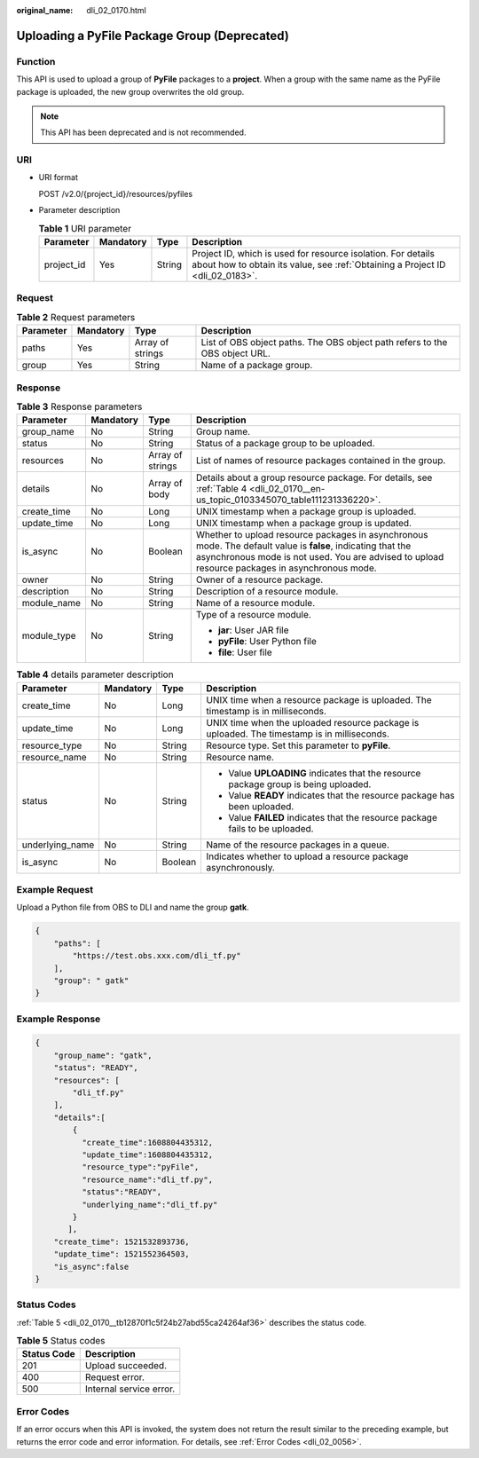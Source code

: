 :original_name: dli_02_0170.html

.. _dli_02_0170:

Uploading a PyFile Package Group (Deprecated)
=============================================

Function
--------

This API is used to upload a group of **PyFile** packages to a **project**. When a group with the same name as the PyFile package is uploaded, the new group overwrites the old group.

.. note::

   This API has been deprecated and is not recommended.

URI
---

-  URI format

   POST /v2.0/{project_id}/resources/pyfiles

-  Parameter description

   .. table:: **Table 1** URI parameter

      +------------+-----------+--------+-----------------------------------------------------------------------------------------------------------------------------------------------+
      | Parameter  | Mandatory | Type   | Description                                                                                                                                   |
      +============+===========+========+===============================================================================================================================================+
      | project_id | Yes       | String | Project ID, which is used for resource isolation. For details about how to obtain its value, see :ref:`Obtaining a Project ID <dli_02_0183>`. |
      +------------+-----------+--------+-----------------------------------------------------------------------------------------------------------------------------------------------+

Request
-------

.. table:: **Table 2** Request parameters

   +-----------+-----------+------------------+-----------------------------------------------------------------------------+
   | Parameter | Mandatory | Type             | Description                                                                 |
   +===========+===========+==================+=============================================================================+
   | paths     | Yes       | Array of strings | List of OBS object paths. The OBS object path refers to the OBS object URL. |
   +-----------+-----------+------------------+-----------------------------------------------------------------------------+
   | group     | Yes       | String           | Name of a package group.                                                    |
   +-----------+-----------+------------------+-----------------------------------------------------------------------------+

Response
--------

.. table:: **Table 3** Response parameters

   +-----------------+-----------------+------------------+----------------------------------------------------------------------------------------------------------------------------------------------------------------------------------------------------------------+
   | Parameter       | Mandatory       | Type             | Description                                                                                                                                                                                                    |
   +=================+=================+==================+================================================================================================================================================================================================================+
   | group_name      | No              | String           | Group name.                                                                                                                                                                                                    |
   +-----------------+-----------------+------------------+----------------------------------------------------------------------------------------------------------------------------------------------------------------------------------------------------------------+
   | status          | No              | String           | Status of a package group to be uploaded.                                                                                                                                                                      |
   +-----------------+-----------------+------------------+----------------------------------------------------------------------------------------------------------------------------------------------------------------------------------------------------------------+
   | resources       | No              | Array of strings | List of names of resource packages contained in the group.                                                                                                                                                     |
   +-----------------+-----------------+------------------+----------------------------------------------------------------------------------------------------------------------------------------------------------------------------------------------------------------+
   | details         | No              | Array of body    | Details about a group resource package. For details, see :ref:`Table 4 <dli_02_0170__en-us_topic_0103345070_table111231336220>`.                                                                               |
   +-----------------+-----------------+------------------+----------------------------------------------------------------------------------------------------------------------------------------------------------------------------------------------------------------+
   | create_time     | No              | Long             | UNIX timestamp when a package group is uploaded.                                                                                                                                                               |
   +-----------------+-----------------+------------------+----------------------------------------------------------------------------------------------------------------------------------------------------------------------------------------------------------------+
   | update_time     | No              | Long             | UNIX timestamp when a package group is updated.                                                                                                                                                                |
   +-----------------+-----------------+------------------+----------------------------------------------------------------------------------------------------------------------------------------------------------------------------------------------------------------+
   | is_async        | No              | Boolean          | Whether to upload resource packages in asynchronous mode. The default value is **false**, indicating that the asynchronous mode is not used. You are advised to upload resource packages in asynchronous mode. |
   +-----------------+-----------------+------------------+----------------------------------------------------------------------------------------------------------------------------------------------------------------------------------------------------------------+
   | owner           | No              | String           | Owner of a resource package.                                                                                                                                                                                   |
   +-----------------+-----------------+------------------+----------------------------------------------------------------------------------------------------------------------------------------------------------------------------------------------------------------+
   | description     | No              | String           | Description of a resource module.                                                                                                                                                                              |
   +-----------------+-----------------+------------------+----------------------------------------------------------------------------------------------------------------------------------------------------------------------------------------------------------------+
   | module_name     | No              | String           | Name of a resource module.                                                                                                                                                                                     |
   +-----------------+-----------------+------------------+----------------------------------------------------------------------------------------------------------------------------------------------------------------------------------------------------------------+
   | module_type     | No              | String           | Type of a resource module.                                                                                                                                                                                     |
   |                 |                 |                  |                                                                                                                                                                                                                |
   |                 |                 |                  | -  **jar**: User JAR file                                                                                                                                                                                      |
   |                 |                 |                  | -  **pyFile**: User Python file                                                                                                                                                                                |
   |                 |                 |                  | -  **file**: User file                                                                                                                                                                                         |
   +-----------------+-----------------+------------------+----------------------------------------------------------------------------------------------------------------------------------------------------------------------------------------------------------------+

.. _dli_02_0170__en-us_topic_0103345070_table111231336220:

.. table:: **Table 4** details parameter description

   +-----------------+-----------------+-----------------+---------------------------------------------------------------------------------------------+
   | Parameter       | Mandatory       | Type            | Description                                                                                 |
   +=================+=================+=================+=============================================================================================+
   | create_time     | No              | Long            | UNIX time when a resource package is uploaded. The timestamp is in milliseconds.            |
   +-----------------+-----------------+-----------------+---------------------------------------------------------------------------------------------+
   | update_time     | No              | Long            | UNIX time when the uploaded resource package is uploaded. The timestamp is in milliseconds. |
   +-----------------+-----------------+-----------------+---------------------------------------------------------------------------------------------+
   | resource_type   | No              | String          | Resource type. Set this parameter to **pyFile**.                                            |
   +-----------------+-----------------+-----------------+---------------------------------------------------------------------------------------------+
   | resource_name   | No              | String          | Resource name.                                                                              |
   +-----------------+-----------------+-----------------+---------------------------------------------------------------------------------------------+
   | status          | No              | String          | -  Value **UPLOADING** indicates that the resource package group is being uploaded.         |
   |                 |                 |                 | -  Value **READY** indicates that the resource package has been uploaded.                   |
   |                 |                 |                 | -  Value **FAILED** indicates that the resource package fails to be uploaded.               |
   +-----------------+-----------------+-----------------+---------------------------------------------------------------------------------------------+
   | underlying_name | No              | String          | Name of the resource packages in a queue.                                                   |
   +-----------------+-----------------+-----------------+---------------------------------------------------------------------------------------------+
   | is_async        | No              | Boolean         | Indicates whether to upload a resource package asynchronously.                              |
   +-----------------+-----------------+-----------------+---------------------------------------------------------------------------------------------+

Example Request
---------------

Upload a Python file from OBS to DLI and name the group **gatk**.

.. code-block::

   {
       "paths": [
           "https://test.obs.xxx.com/dli_tf.py"
       ],
       "group": " gatk"
   }

Example Response
----------------

.. code-block::

   {
       "group_name": "gatk",
       "status": "READY",
       "resources": [
           "dli_tf.py"
       ],
       "details":[
           {
             "create_time":1608804435312,
             "update_time":1608804435312,
             "resource_type":"pyFile",
             "resource_name":"dli_tf.py",
             "status":"READY",
             "underlying_name":"dli_tf.py"
           }
          ],
       "create_time": 1521532893736,
       "update_time": 1521552364503,
       "is_async":false
   }

Status Codes
------------

:ref:`Table 5 <dli_02_0170__tb12870f1c5f24b27abd55ca24264af36>` describes the status code.

.. _dli_02_0170__tb12870f1c5f24b27abd55ca24264af36:

.. table:: **Table 5** Status codes

   =========== =======================
   Status Code Description
   =========== =======================
   201         Upload succeeded.
   400         Request error.
   500         Internal service error.
   =========== =======================

Error Codes
-----------

If an error occurs when this API is invoked, the system does not return the result similar to the preceding example, but returns the error code and error information. For details, see :ref:`Error Codes <dli_02_0056>`.
